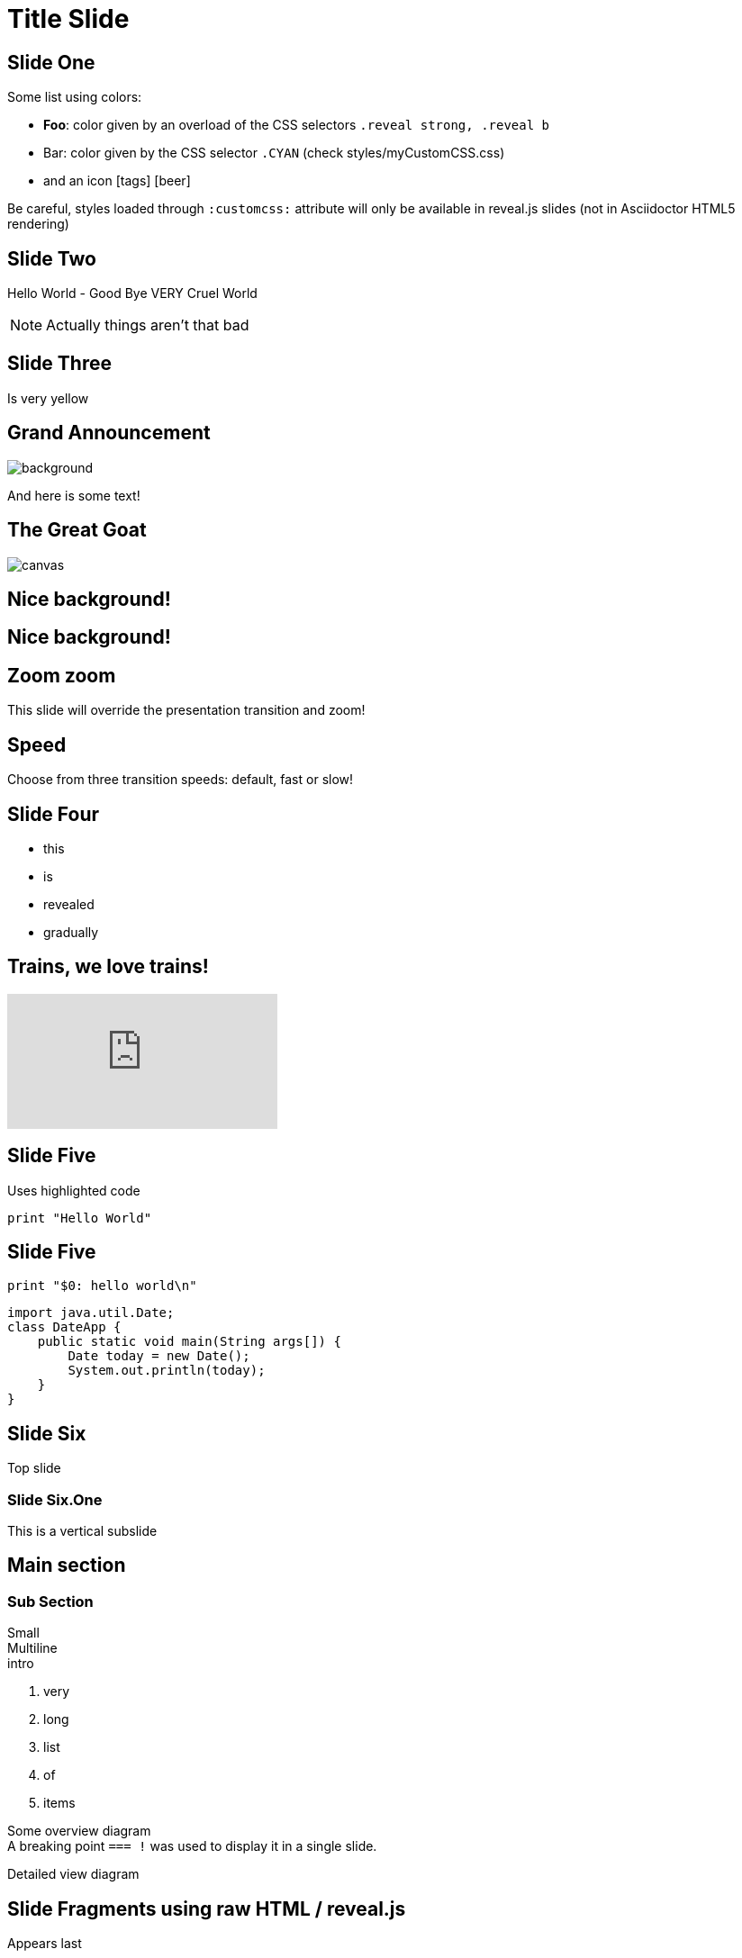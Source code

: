 = Title Slide
// classic AsciiDoctor attributes
:icons: font
:imagesdir: images
:customcss: styles/myCustomCSS.css
// Despite the warning of the documentation, https://github.com/asciidoctor/asciidoctor-reveal.js, highlight.js syntax highlighting WORKS, BUT, you need to explicitly set the highlighter using the below attribute
// see http://discuss.asciidoctor.org/Highlighting-source-code-for-reveal-js-backend-td2750.html
:source-highlighter: highlightjs
// revealjs attributes
:revealjs_theme: white
:revealjs_slideNumber: true

// Basic presentation with speaker notes

// First slide has a CSS customization of its title, using a Slide State (see https://github.com/asciidoctor/asciidoctor-reveal.js/tree/master#slide-state)
[state=topic]
== Slide One

Some list using colors:

* *Foo*: color given by an overload of the CSS selectors `.reveal strong, .reveal b`
* [CYAN]#Bar#: color given by the CSS selector `.CYAN` (check styles/myCustomCSS.css)
* and an icon icon:tags[role="myOrange"] icon:beer[role="CYAN"]

Be careful, styles loaded through `:customcss:` attribute will only be available in reveal.js slides (not in Asciidoctor HTML5 rendering)

== Slide Two

Hello World - Good Bye VERY Cruel World

[NOTE.speaker]
--
Actually things aren't that bad
--

// Background colors
[background-color="yellow"]
== Slide Three

Is very yellow

// Background images
[%notitle]
== Grand Announcement

image::mountain-cover.jpg[background, size=cover]

And here is some text!

[%notitle]
== The Great Goat

image::https://upload.wikimedia.org/wikipedia/commons/b/b2/Hausziege_04.jpg[canvas,size=contain]

// Background videos
[background-video="https://my.video/file.mp4",background-video-loop=true,background-video-muted=true]
== Nice background!

[background-video="https://my.video/file.mp4",options="loop,muted"]
== Nice background!

// Background iframes
//[%notitle,background-iframe="https://www.youtube.com/embed/LaApqL4QjH8?rel=0&start=3&enablejsapi=1&autoplay=1&loop=1&controls=0&modestbranding=1"]
//== a youtube video

// Slide Transitions
[transition=zoom, %notitle]
== Zoom zoom

This slide will override the presentation transition and zoom!

[transition-speed=fast, %notitle]
== Speed

Choose from three transition speeds: default, fast or slow!

// Fragments
== Slide Four

[%step]
* this
* is
* revealed
* gradually

// Videos
== Trains, we love trains!

video::kZH9JtPBq7k[youtube, start=34, options=autoplay]

// Syntax highlighting
== Slide Five

Uses highlighted code

----
print "Hello World"
----

== Slide Five

[source,perl]
----
print "$0: hello world\n"
----

[source,java]
----
import java.util.Date;
class DateApp {
    public static void main(String args[]) {
        Date today = new Date();
        System.out.println(today);
    }
}
----

// Vertical slides
== Slide Six

Top slide

=== Slide Six.One

This is a vertical subslide

// Content meant for multiple back-ends. Requires the document to be compiled using back-end option "-b revealjs"
== Main section

=== Sub Section

Small +
Multiline +
intro

. very
. long
. list
. of
. items

// the following conditional "if" require the doc to be compiled with the back-end option: "-b revealjs"
// the "=== !" acts as a breaking point
ifdef::backend-revealjs[=== !]

Some overview diagram +
A breaking point `=== !` was used to display it in a single slide.

ifdef::backend-revealjs[=== !]

Detailed view diagram

// and now, my own test slides
== Slide Fragments using raw HTML / reveal.js

// we use passthrough block to use native data-fragment-index attribute from reveal.js, not currently supported by asciidoctor-revealjs
++++
<section>
    <p class="fragment" data-fragment-index="3">Appears last</p>
    <p class="fragment" data-fragment-index="1">Appears first</p>
    <p class="fragment" data-fragment-index="2">Appears second</p>
</section>
++++

== Table and tableblock class with raw HTML / reveal.js

++++
<table class="tableblock emblems">
	<tbody>
		<tr>
			<td class="tableblock"><p class="tableblock fragment visible" data-fragment-index="0"> <span class="icon"><i class="fa fa-eye"></i></span><span>read</span></p></td> 
			<td class="tableblock"><p class="tableblock fragment visible" data-fragment-index="1"><span class="icon"><i class="fa fa-keyboard-o"></i></span><span>edit</span></p></td>
			<td class="tableblock"><p class="tableblock fragment visible" data-fragment-index="2"><span class="icon"><i class="fa fa-git"></i></span><span>version</span></p></td>
			<td class="tableblock"><p class="tableblock fragment visible current-fragment" data-fragment-index="3"><span class="icon"><i class="fa fa-share-square-o"></i></span><span>share</span></p></td>
			<td class="tableblock"><p class="tableblock fragment" data-fragment-index="4"><span class="icon"><i class="fa fa-flask"></i></span><span>convert</span></p></td>
		</tr>
	</tbody>
</table>
++++

== Slide using icons

As usual with Asciidoctor:
icon:eye[] / icon:keyboard-o[] / icon:git[]

== Images positioning

=== Inline image float left

Just some text before the image +
image:mountain-cover.jpg[Mountain,150,150,float="left"]
And here is some text after the image

=== Inline image float right

Just some text before the image +
image:mountain-cover.jpg[Mountain,150,150,float="right"]
And here is some text after the image

=== Inline image float center

Just some text before the image +
image:mountain-cover.jpg[Mountain,150,150,float="center"]
And here is some text after the image

=== block image float left, align center

Just some text before the image

image::mountain-cover.jpg[Tiger,400,200,float="left",align="center"]

And here is some text after the image

== Slides using some admonition blocks

TIP: Here is a TIP block with a *bold element* ! 

And here is some `code text` !


